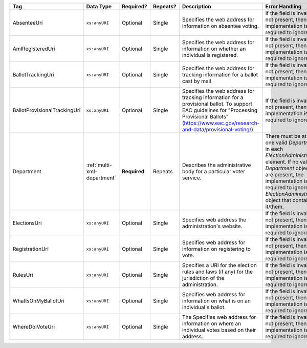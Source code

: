 .. This file is auto-generated.  Do not edit it by hand!

+------------------------------+-----------------------------+--------------+--------------+-------------------------------------------------------------+------------------------------------------+
| Tag                          | Data Type                   | Required?    | Repeats?     | Description                                                 | Error Handling                           |
+==============================+=============================+==============+==============+=============================================================+==========================================+
| AbsenteeUri                  | ``xs:anyURI``               | Optional     | Single       | Specifies the web address for information on absentee       | If the field is invalid or not present,  |
|                              |                             |              |              | voting.                                                     | then the implementation is required to   |
|                              |                             |              |              |                                                             | ignore it.                               |
+------------------------------+-----------------------------+--------------+--------------+-------------------------------------------------------------+------------------------------------------+
| AmIRegisteredUri             | ``xs:anyURI``               | Optional     | Single       | Specifies the web address for information on whether an     | If the field is invalid or not present,  |
|                              |                             |              |              | individual is registered.                                   | then the implementation is required to   |
|                              |                             |              |              |                                                             | ignore it.                               |
+------------------------------+-----------------------------+--------------+--------------+-------------------------------------------------------------+------------------------------------------+
| BallotTrackingUri            | ``xs:anyURI``               | Optional     | Single       | Specifies the web address for tracking information for a    | If the field is invalid or not present,  |
|                              |                             |              |              | ballot cast by mail                                         | then the implementation is required to   |
|                              |                             |              |              |                                                             | ignore it.                               |
+------------------------------+-----------------------------+--------------+--------------+-------------------------------------------------------------+------------------------------------------+
| BallotProvisionalTrackingUri | ``xs:anyURI``               | Optional     | Single       | Specifies the web address for tracking information for a    | If the field is invalid or not present,  |
|                              |                             |              |              | provisional ballot. To support EAC guidelines for           | then the implementation is required to   |
|                              |                             |              |              | "Processing Provisional Ballots"                            | ignore it.                               |
|                              |                             |              |              | (https://www.eac.gov/research-and-data/provisional-voting/) |                                          |
+------------------------------+-----------------------------+--------------+--------------+-------------------------------------------------------------+------------------------------------------+
| Department                   | :ref:`multi-xml-department` | **Required** | Repeats      | Describes the administrative body for a particular voter    | There must be at least one valid         |
|                              |                             |              |              | service.                                                    | `Department` in each                     |
|                              |                             |              |              |                                                             | `ElectionAdministration` element. If no  |
|                              |                             |              |              |                                                             | valid `Department` objects are present,  |
|                              |                             |              |              |                                                             | the implementation is required to ignore |
|                              |                             |              |              |                                                             | the `ElectionAdministration` object that |
|                              |                             |              |              |                                                             | contains it/them.                        |
+------------------------------+-----------------------------+--------------+--------------+-------------------------------------------------------------+------------------------------------------+
| ElectionsUri                 | ``xs:anyURI``               | Optional     | Single       | Specifies web address the administration's website.         | If the field is invalid or not present,  |
|                              |                             |              |              |                                                             | then the implementation is required to   |
|                              |                             |              |              |                                                             | ignore it.                               |
+------------------------------+-----------------------------+--------------+--------------+-------------------------------------------------------------+------------------------------------------+
| RegistrationUri              | ``xs:anyURI``               | Optional     | Single       | Specifies web address for information on registering to     | If the field is invalid or not present,  |
|                              |                             |              |              | vote.                                                       | then the implementation is required to   |
|                              |                             |              |              |                                                             | ignore it.                               |
+------------------------------+-----------------------------+--------------+--------------+-------------------------------------------------------------+------------------------------------------+
| RulesUri                     | ``xs:anyURI``               | Optional     | Single       | Specifies a URI for the election rules and laws (if any)    | If the field is invalid or not present,  |
|                              |                             |              |              | for the jurisdiction of the administration.                 | then the implementation is required to   |
|                              |                             |              |              |                                                             | ignore it.                               |
+------------------------------+-----------------------------+--------------+--------------+-------------------------------------------------------------+------------------------------------------+
| WhatIsOnMyBallotUri          | ``xs:anyURI``               | Optional     | Single       | Specifies web address for information on what is on an      | If the field is invalid or not present,  |
|                              |                             |              |              | individual's ballot.                                        | then the implementation is required to   |
|                              |                             |              |              |                                                             | ignore it.                               |
+------------------------------+-----------------------------+--------------+--------------+-------------------------------------------------------------+------------------------------------------+
| WhereDoIVoteUri              | ``xs:anyURI``               | Optional     | Single       | The Specifies web address for information on where an       | If the field is invalid or not present,  |
|                              |                             |              |              | individual votes based on their address.                    | then the implementation is required to   |
|                              |                             |              |              |                                                             | ignore it.                               |
+------------------------------+-----------------------------+--------------+--------------+-------------------------------------------------------------+------------------------------------------+
